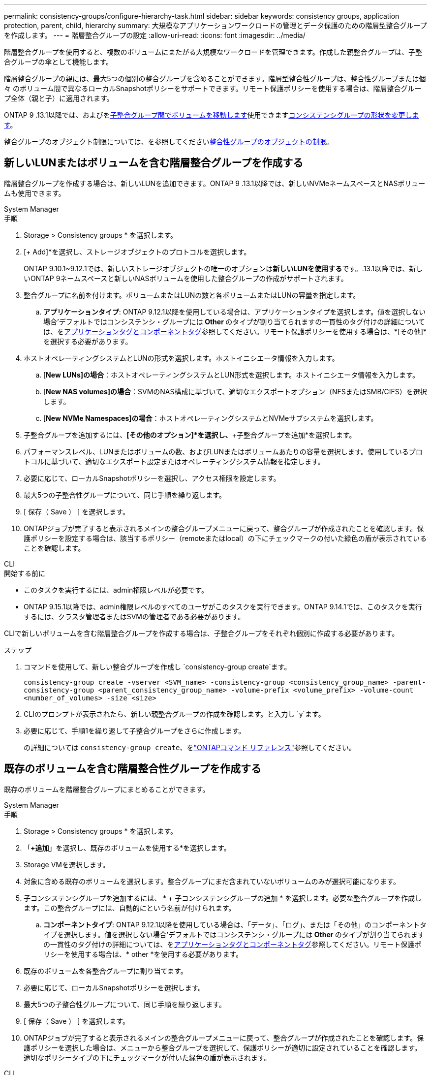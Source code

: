 ---
permalink: consistency-groups/configure-hierarchy-task.html 
sidebar: sidebar 
keywords: consistency groups, application protection, parent, child, hierarchy 
summary: 大規模なアプリケーションワークロードの管理とデータ保護のための階層型整合グループを作成します。 
---
= 階層整合グループの設定
:allow-uri-read: 
:icons: font
:imagesdir: ../media/


[role="lead"]
階層整合グループを使用すると、複数のボリュームにまたがる大規模なワークロードを管理できます。作成した親整合グループは、子整合グループの傘として機能します。

階層整合グループの親には、最大5つの個別の整合グループを含めることができます。階層型整合性グループは、整合性グループまたは個 々 のボリューム間で異なるローカルSnapshotポリシーをサポートできます。リモート保護ポリシーを使用する場合は、階層整合グループ全体（親と子）に適用されます。

ONTAP 9 .13.1以降では、およびをxref:modify-task.html[子整合グループ間でボリュームを移動します]使用できますxref:modify-geometry-task.html[コンシステンシグループの形状を変更します]。

整合グループのオブジェクト制限については、を参照してくださいxref:limits.html[整合性グループのオブジェクトの制限]。



== 新しいLUNまたはボリュームを含む階層整合グループを作成する

階層整合グループを作成する場合は、新しいLUNを追加できます。ONTAP 9 .13.1以降では、新しいNVMeネームスペースとNASボリュームも使用できます。

[role="tabbed-block"]
====
.System Manager
--
.手順
. Storage > Consistency groups * を選択します。
. [+ Add]*を選択し、ストレージオブジェクトのプロトコルを選択します。
+
ONTAP 9.10.1~9.12.1では、新しいストレージオブジェクトの唯一のオプションは**新しいLUNを使用する**です。.13.1以降では、新しいONTAP 9ネームスペースと新しいNASボリュームを使用した整合グループの作成がサポートされます。

. 整合グループに名前を付けます。ボリュームまたはLUNの数と各ボリュームまたはLUNの容量を指定します。
+
.. **アプリケーションタイプ**: ONTAP 9.12.1以降を使用している場合は、アプリケーションタイプを選択します。値を選択しない場合'デフォルトではコンシステンシ・グループには** Other **のタイプが割り当てられますの一貫性のタグ付けの詳細については、をxref:modify-tags-task.html[アプリケーションタグとコンポーネントタグ]参照してください。リモート保護ポリシーを使用する場合は、*[その他]*を選択する必要があります。


. ホストオペレーティングシステムとLUNの形式を選択します。ホストイニシエータ情報を入力します。
+
.. [**New LUNs]の場合**：ホストオペレーティングシステムとLUN形式を選択します。ホストイニシエータ情報を入力します。
.. [**New NAS volumes]の場合**：SVMのNAS構成に基づいて、適切なエクスポートオプション（NFSまたはSMB/CIFS）を選択します。
.. [**New NVMe Namespaces]の場合**：ホストオペレーティングシステムとNVMeサブシステムを選択します。


. 子整合グループを追加するには、*[その他のオプション]*を選択し、*+子整合グループを追加*を選択します。
. パフォーマンスレベル、LUNまたはボリュームの数、およびLUNまたはボリュームあたりの容量を選択します。使用しているプロトコルに基づいて、適切なエクスポート設定またはオペレーティングシステム情報を指定します。
. 必要に応じて、ローカルSnapshotポリシーを選択し、アクセス権限を設定します。
. 最大5つの子整合性グループについて、同じ手順を繰り返します。
. [ 保存（ Save ） ] を選択します。
. ONTAPジョブが完了すると表示されるメインの整合グループメニューに戻って、整合グループが作成されたことを確認します。保護ポリシーを設定する場合は、該当するポリシー（remoteまたはlocal）の下にチェックマークの付いた緑色の盾が表示されていることを確認します。


--
.CLI
--
.開始する前に
* このタスクを実行するには、admin権限レベルが必要です。
* ONTAP 9.15.1以降では、admin権限レベルのすべてのユーザがこのタスクを実行できます。ONTAP 9.14.1では、このタスクを実行するには、クラスタ管理者またはSVMの管理者である必要があります。


CLIで新しいボリュームを含む階層整合グループを作成する場合は、子整合グループをそれぞれ個別に作成する必要があります。

.ステップ
. コマンドを使用して、新しい整合グループを作成し `consistency-group create`ます。
+
`consistency-group create -vserver <SVM_name> -consistency-group <consistency_group_name> -parent-consistency-group <parent_consistency_group_name> -volume-prefix <volume_prefix> -volume-count <number_of_volumes> -size <size>`

. CLIのプロンプトが表示されたら、新しい親整合グループの作成を確認します。と入力し `y`ます。
. 必要に応じて、手順1を繰り返して子整合グループをさらに作成します。
+
の詳細については `consistency-group create`、をlink:https://docs.netapp.com/us-en/ontap-cli/search.html?q=consistency-group+create["ONTAPコマンド リファレンス"^]参照してください。



--
====


== 既存のボリュームを含む階層整合性グループを作成する

既存のボリュームを階層整合グループにまとめることができます。

[role="tabbed-block"]
====
.System Manager
--
.手順
. Storage > Consistency groups * を選択します。
. 「*+追加*」を選択し、既存のボリュームを使用する*を選択します。
. Storage VMを選択します。
. 対象に含める既存のボリュームを選択します。整合グループにまだ含まれていないボリュームのみが選択可能になります。
. 子コンシステンシグループを追加するには、 * + 子コンシステンシグループの追加 * を選択します。必要な整合グループを作成します。この整合グループには、自動的にという名前が付けられます。
+
.. **コンポーネントタイプ**: ONTAP 9.12.1以降を使用している場合は、「データ」、「ログ」、または「その他」のコンポーネントタイプを選択します。値を選択しない場合'デフォルトではコンシステンシ・グループには** Other **のタイプが割り当てられますの一貫性のタグ付けの詳細については、をxref:modify-tags-task.html[アプリケーションタグとコンポーネントタグ]参照してください。リモート保護ポリシーを使用する場合は、* other *を使用する必要があります。


. 既存のボリュームを各整合グループに割り当てます。
. 必要に応じて、ローカルSnapshotポリシーを選択します。
. 最大5つの子整合性グループについて、同じ手順を繰り返します。
. [ 保存（ Save ） ] を選択します。
. ONTAPジョブが完了すると表示されるメインの整合グループメニューに戻って、整合グループが作成されたことを確認します。保護ポリシーを選択した場合は、メニューから整合グループを選択して、保護ポリシーが適切に設定されていることを確認します。適切なポリシータイプの下にチェックマークが付いた緑色の盾が表示されます。


--
.CLI
--
ONTAP 9 14.1以降では、CLIを使用して階層整合グループを作成できます。

.開始する前に
* このタスクを実行するには、admin権限レベルが必要です。
* ONTAP 9.15.1以降では、admin権限レベルのすべてのユーザがこのタスクを実行できます。ONTAP 9.14.1では、このタスクを実行するには、クラスタ管理者またはSVMの管理者である必要があります。


.手順
. 新しい親整合グループをプロビジョニングし、新しい子整合グループにボリュームを割り当てます。
+
`consistency-group create -vserver <svm_name> -consistency-group <child_consistency_group_name> -parent-consistency-group <parent_consistency_group_name> -volumes <volume_names>`

. と入力して `y`、新しい親整合グループと子整合グループの作成を確定します。
+
の詳細については `consistency-group create`、をlink:https://docs.netapp.com/us-en/ontap-cli/search.html?q=consistency-group+create["ONTAPコマンド リファレンス"^]参照してください。



--
====
.次のステップ
* xref:xref:modify-geometry-task.html[整合グループのジオメトリの変更]
* xref:modify-task.html[整合グループの変更]
* xref:protect-task.html[整合グループの保護]

